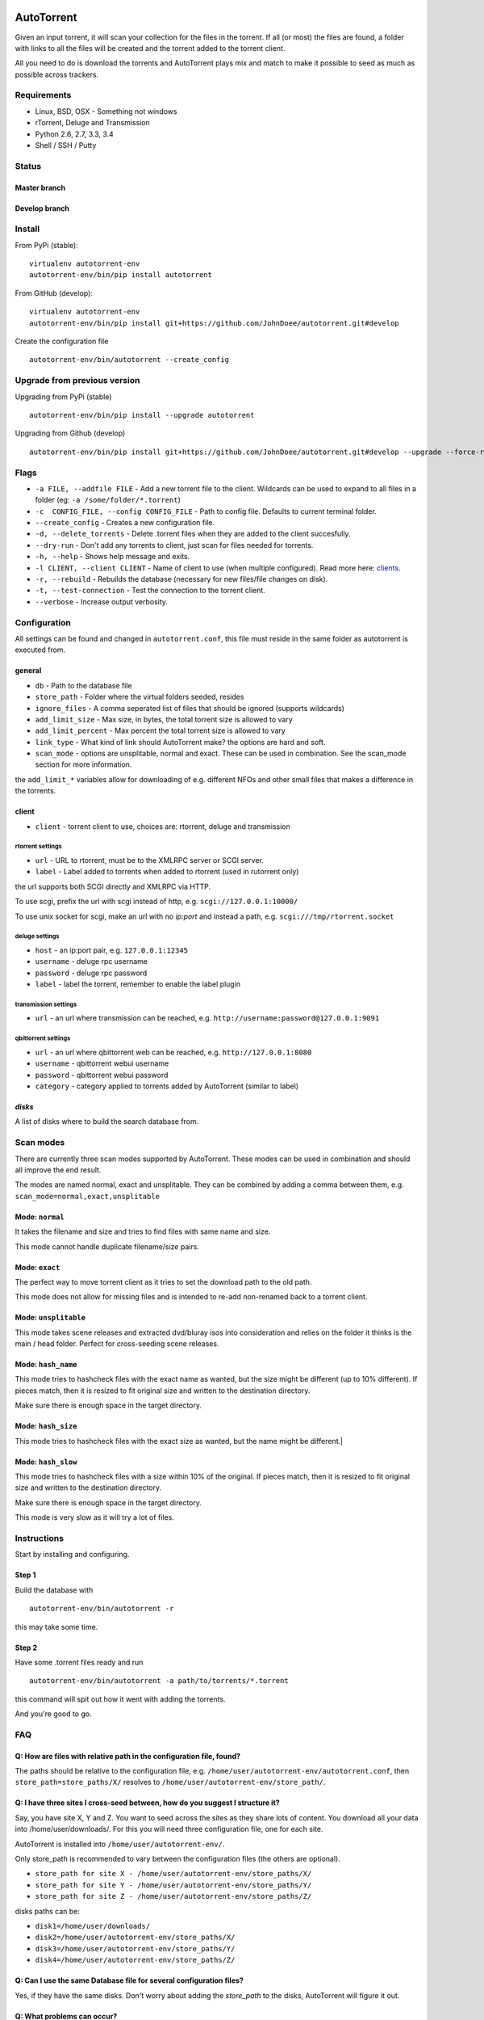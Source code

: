 AutoTorrent
===========

Given an input torrent, it will scan your collection for the files in
the torrent. If all (or most) the files are found, a folder with links to all the
files will be created and the torrent added to the torrent client.

All you need to do is download the torrents and AutoTorrent plays mix and match
to make it possible to seed as much as possible across trackers.

Requirements
------------

- Linux, BSD, OSX - Something not windows
- rTorrent, Deluge and Transmission
- Python 2.6, 2.7, 3.3, 3.4
- Shell / SSH / Putty

Status
------

Master branch
~~~~~~~~~~~~~~    
.. image:: https://coveralls.io/repos/github/JohnDoee/autotorrent/badge.svg?branch=master
   :target: https://coveralls.io/github/JohnDoee/autotorrent?branch=master
.. image:: https://travis-ci.org/JohnDoee/autotorrent.svg?branch=master
   :target: https://travis-ci.org/JohnDoee/autotorrent


Develop branch
~~~~~~~~~~~~~~
.. image:: https://coveralls.io/repos/github/JohnDoee/autotorrent/badge.svg?branch=develop
   :target: https://coveralls.io/github/JohnDoee/autotorrent?branch=develop 
.. image:: https://travis-ci.org/JohnDoee/autotorrent.svg?branch=develop
   :target: https://travis-ci.org/JohnDoee/autotorrent

Install
-------

From PyPi (stable):
::

    virtualenv autotorrent-env
    autotorrent-env/bin/pip install autotorrent

From GitHub (develop):
::

    virtualenv autotorrent-env
    autotorrent-env/bin/pip install git+https://github.com/JohnDoee/autotorrent.git#develop

Create the configuration file
::

    autotorrent-env/bin/autotorrent --create_config

Upgrade from previous version
-----------------------------

Upgrading from PyPi (stable)
::

    autotorrent-env/bin/pip install --upgrade autotorrent

Upgrading from Github (develop)
::

    autotorrent-env/bin/pip install git+https://github.com/JohnDoee/autotorrent.git#develop --upgrade --force-reinstall

Flags
-------------
- ``-a FILE, --addfile FILE`` - Add a new torrent file to the client. Wildcards can be used to expand to all files in a folder (eg: ``-a /some/folder/*.torrent``)
- ``-c  CONFIG_FILE, --config CONFIG_FILE`` - Path to config file. Defaults to current terminal folder.
- ``--create_config`` - Creates a new configuration file.
- ``-d, --delete_torrents`` - Delete .torrent files when they are added to the client succesfully.
- ``--dry-run`` - Don't add any torrents to client, just scan for files needed for torrents.
- ``-h, --help`` - Shows help message and exits.
- ``-l CLIENT, --client CLIENT`` - Name of client to use (when multiple configured). Read more here: clients_.
- ``-r, --rebuild`` - Rebuilds the database (necessary for new files/file changes on disk).
- ``-t, --test-connection`` - Test the connection to the torrent client.
- ``--verbose`` - Increase output verbosity.

Configuration
-------------

All settings can be found and changed in ``autotorrent.conf``, this file
must reside in the same folder as autotorrent is executed from.

general
~~~~~~~

-  ``db`` - Path to the database file
-  ``store_path`` - Folder where the virtual folders seeded, resides
-  ``ignore_files`` - A comma seperated list of files that should be
   ignored (supports wildcards)
-  ``add_limit_size`` - Max size, in bytes, the total torrent size is
   allowed to vary
-  ``add_limit_percent`` - Max percent the total torrent size is allowed
   to vary
-  ``link_type`` - What kind of link should AutoTorrent make? the options are
   hard and soft.
-  ``scan_mode`` - options are unsplitable, normal and exact. These can be used
   in combination. See the scan_mode section for more information.

the ``add_limit_*`` variables allow for downloading of e.g. different
NFOs and other small files that makes a difference in the torrents.

client
~~~~~~

-  ``client`` - torrent client to use, choices are: rtorrent, deluge and transmission

rtorrent settings
*****************
-  ``url`` - URL to rtorrent, must be to the XMLRPC server or SCGI server.
-  ``label`` - Label added to torrents when added to rtorrent (used in
   rutorrent only)

the url supports both SCGI directly and XMLRPC via HTTP.

To use scgi, prefix the url with scgi instead of http, e.g. ``scgi://127.0.0.1:10000/``

To use unix socket for scgi, make an url with no `ip:port` and instead a path, e.g. ``scgi:///tmp/rtorrent.socket``

deluge settings
***************
- ``host`` - an ip:port pair, e.g. ``127.0.0.1:12345``
- ``username`` - deluge rpc username
- ``password`` - deluge rpc password
- ``label`` - label the torrent, remember to enable the label plugin

transmission settings
*********************
- ``url`` - an url where transmission can be reached, e.g. ``http://username:password@127.0.0.1:9091``

qbittorrent settings
*********************
- ``url`` - an url where qbittorrent web can be reached, e.g. ``http://127.0.0.1:8080``
- ``username`` - qbittorrent webui username
- ``password`` - qbittorrent webui password
- ``category`` - category applied to torrents added by AutoTorrent (similar to label)

`disks`
~~~~~

A list of disks where to build the search database from.

Scan modes
----------

There are currently three scan modes supported by AutoTorrent. These modes can be
used in combination and should all improve the end result.

The modes are named normal, exact and unsplitable. They can be combined by adding a comma
between them, e.g. ``scan_mode=normal,exact,unsplitable``

Mode: ``normal``
~~~~~~~~~~~~

It takes the filename and size and tries to find files with same name and size.

This mode cannot handle duplicate filename/size pairs.

Mode: ``exact``
~~~~~~~~~~~

The perfect way to move torrent client as it tries to set the download path to the old path.

This mode does not allow for missing files and is intended to re-add non-renamed back to a torrent client.

Mode: ``unsplitable``
~~~~~~~~~~~~~~~~~

This mode takes scene releases and extracted dvd/bluray isos into consideration and relies on the folder it thinks
is the main / head folder. Perfect for cross-seeding scene releases.

Mode: ``hash_name``
~~~~~~~~~~~~~~~

This mode tries to hashcheck files with the exact name as wanted, but the size might be different (up to 10% different).
If pieces match, then it is resized to fit original size and written to the destination directory.

Make sure there is enough space in the target directory.

Mode: ``hash_size``
~~~~~~~~~~~~~~~

This mode tries to hashcheck files with the exact size as wanted, but the name might be different.|

Mode: ``hash_slow``
~~~~~~~~~~~~~~~

This mode tries to hashcheck files with a size within 10% of the original.
If pieces match, then it is resized to fit original size and written to the destination directory.

Make sure there is enough space in the target directory.

This mode is very slow as it will try a lot of files.

Instructions
------------

Start by installing and configuring.

Step 1
~~~~~~~~~~~~~~~
Build the database with
:: 
    autotorrent-env/bin/autotorrent -r
this may take some time.

Step 2
~~~~~~~~~~~~~~~
Have some .torrent files ready and run
::
    autotorrent-env/bin/autotorrent -a path/to/torrents/*.torrent
this command will spit out how it went with adding the torrents.

And you're good to go.

FAQ
---

Q: How are files with relative path in the configuration file, found?
~~~~~~~~~~~~~~~
The paths should be relative to the configuration file, e.g. ``/home/user/autotorrent-env/autotorrent.conf``,
then ``store_path=store_paths/X/`` resolves to ``/home/user/autotorrent-env/store_path/``.


Q: I have three sites I cross-seed between, how do you suggest I structure it?
~~~~~~~~~~~~~~~
Say, you have site X, Y and Z. You want to seed across the sites as they share lots of content.
You download all your data into /home/user/downloads/. For this you will need three configuration file, one for each site.

AutoTorrent is installed into ``/home/user/autotorrent-env/``.

Only store_path is recommended to vary between the configuration files (the others are optional).

- ``store_path for site X - /home/user/autotorrent-env/store_paths/X/``
- ``store_path for site Y - /home/user/autotorrent-env/store_paths/Y/``
- ``store_path for site Z - /home/user/autotorrent-env/store_paths/Z/``

disks paths can be:

- ``disk1=/home/user/downloads/``
- ``disk2=/home/user/autotorrent-env/store_paths/X/``
- ``disk3=/home/user/autotorrent-env/store_paths/Y/``
- ``disk4=/home/user/autotorrent-env/store_paths/Z/``

Q: Can I use the same Database file for several configuration files?
~~~~~~~~~~~~~~~
Yes, if they have the same disks. Don't worry about adding the `store_path` to the disks, AutoTorrent will figure it out.

Q: What problems can occur?
~~~~~~~~~~~~~~~
One big problem is that the files are not checked for their actual content, just if their filename matches and size matches.
If AutoTorrent tries to use a file that is not complete, then you can end up sending loads of garbage to innocent peers,
alhough they should blackball you quite fast.

Q: I want to cross-seed RARed scene releases, what do you think about that?
~~~~~~~~~~~~~~~
The actual .rar files must be completely downloaded and the same size. Things that can vary are: nfos, sfvs, samples and subs.

The releases must also have an sfv in the same folder as the rar files files.

Q: What are hardlinks and what are the risks or problems associated with using them?
~~~~~~~~~~~~~~~
See: http://www.cyberciti.biz/tips/understanding-unixlinux-symbolic-soft-and-hard-links.html

.. _clients:

Q: Can I have multiple clients configured simultaneously?
=======================
Yes, this can be done by prefixing a name of your choosing, with ``client-``. For example, you can name the section ``client-goodclient`` instead of just ``client``. Then specify the new client/name without the prefix using the commandline argument 
:: 
    autotorrent -l goodclient

License
-------

MIT, see `LICENSE <../master/LICENSE>`_
